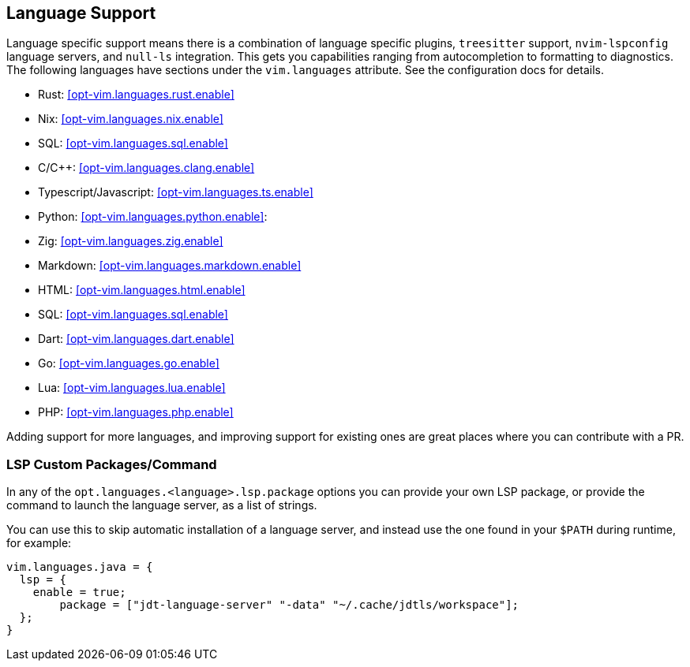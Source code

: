 [[ch-languages]]
== Language Support

Language specific support means there is a combination of language specific plugins, `treesitter` support, `nvim-lspconfig` language servers, and `null-ls` integration. This gets you capabilities ranging from autocompletion to formatting to diagnostics. The following languages have sections under the `vim.languages` attribute. See the configuration docs for details.

* Rust: <<opt-vim.languages.rust.enable>>
* Nix: <<opt-vim.languages.nix.enable>>
* SQL: <<opt-vim.languages.sql.enable>>
* C/C++: <<opt-vim.languages.clang.enable>>
* Typescript/Javascript: <<opt-vim.languages.ts.enable>>
* Python: <<opt-vim.languages.python.enable>>:
* Zig: <<opt-vim.languages.zig.enable>>
* Markdown: <<opt-vim.languages.markdown.enable>>
* HTML: <<opt-vim.languages.html.enable>>
* SQL: <<opt-vim.languages.sql.enable>>
* Dart: <<opt-vim.languages.dart.enable>>
* Go: <<opt-vim.languages.go.enable>>
* Lua: <<opt-vim.languages.lua.enable>>
* PHP: <<opt-vim.languages.php.enable>>

Adding support for more languages, and improving support for existing ones are great places
where you can contribute with a PR.

=== LSP Custom Packages/Command

In any of the `opt.languages.<language>.lsp.package` options you can provide your own LSP package, or provide
the command to launch the language server, as a list of strings.

You can use this to skip automatic installation of a language server, and instead
use the one found in your `$PATH` during runtime, for example:

[source,nix]
----
vim.languages.java = {
  lsp = {
    enable = true;
	package = ["jdt-language-server" "-data" "~/.cache/jdtls/workspace"];
  };
}
----
